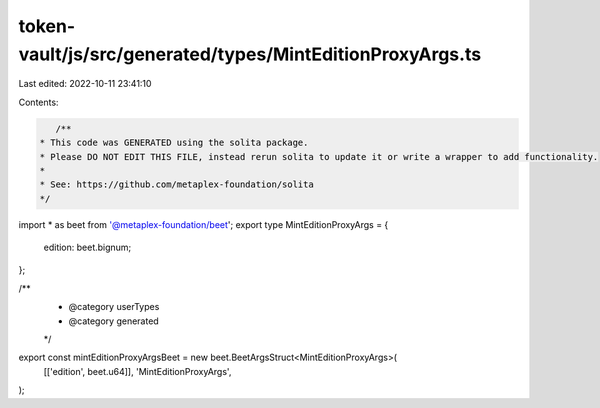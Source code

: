 token-vault/js/src/generated/types/MintEditionProxyArgs.ts
==========================================================

Last edited: 2022-10-11 23:41:10

Contents:

.. code-block:: ts

    /**
 * This code was GENERATED using the solita package.
 * Please DO NOT EDIT THIS FILE, instead rerun solita to update it or write a wrapper to add functionality.
 *
 * See: https://github.com/metaplex-foundation/solita
 */

import * as beet from '@metaplex-foundation/beet';
export type MintEditionProxyArgs = {
  edition: beet.bignum;
};

/**
 * @category userTypes
 * @category generated
 */
export const mintEditionProxyArgsBeet = new beet.BeetArgsStruct<MintEditionProxyArgs>(
  [['edition', beet.u64]],
  'MintEditionProxyArgs',
);


